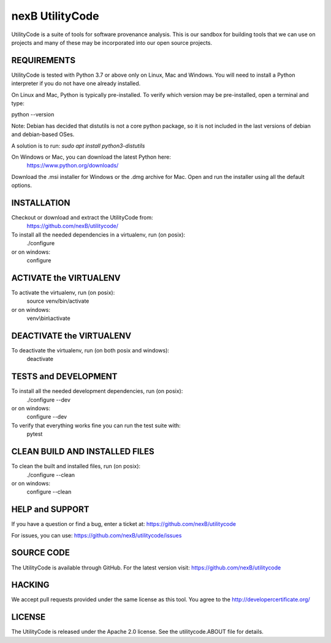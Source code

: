 ================
nexB UtilityCode
================
UtilityCode is a suite of tools for software provenance analysis. This is
our sandbox for building tools that we can use on projects and many of
these may be incorporated into our open source projects.


REQUIREMENTS
------------
UtilityCode is tested with Python 3.7 or above only on Linux, Mac and
Windows. You will need to install a Python interpreter if you do not have
one already installed.

On Linux and Mac, Python is typically pre-installed. To verify which
version may be pre-installed, open a terminal and type:

python --version

Note:
Debian has decided that distutils is not a core python package, so it is
not included in the last versions of debian and debian-based OSes.

A solution is to run: `sudo apt install python3-distutils`

On Windows or Mac, you can download the latest Python here:
    https://www.python.org/downloads/

Download the .msi installer for Windows or the .dmg archive for Mac. Open
and run the installer using all the default options.


INSTALLATION
------------
Checkout or download and extract the UtilityCode from:
    https://github.com/nexB/utilitycode/

To install all the needed dependencies in a virtualenv, run (on posix):
    ./configure
or on windows:
    configure


ACTIVATE the VIRTUALENV
-----------------------
To activate the virtualenv, run (on posix):
    source venv/bin/activate
or on windows:
    venv\\bin\\activate


DEACTIVATE the VIRTUALENV
-------------------------
To deactivate the virtualenv, run (on both posix and windows):
    deactivate


TESTS and DEVELOPMENT
---------------------
To install all the needed development dependencies, run (on posix):
    ./configure --dev
or on windows:
    configure --dev

To verify that everything works fine you can run the test suite with:
    pytest


CLEAN BUILD AND INSTALLED FILES
-------------------------------
To clean the built and installed files, run (on posix):
    ./configure --clean
or on windows:
    configure --clean


HELP and SUPPORT
----------------
If you have a question or find a bug, enter a ticket at:
https://github.com/nexB/utilitycode

For issues, you can use:
https://github.com/nexB/utilitycode/issues


SOURCE CODE
-----------
The UtilityCode is available through GitHub. For the latest version visit:
https://github.com/nexB/utilitycode


HACKING
-------
We accept pull requests provided under the same license as this tool. You
agree to the http://developercertificate.org/


LICENSE
-------
The UtilityCode is released under the Apache 2.0 license. See the
utilitycode.ABOUT file for details.
